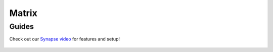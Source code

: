 .. _matrix:

======
Matrix
======

.. _matrix-setup:

Guides
------

Check out our `Synapse video <https://www.youtube.com/watch?v=PtwQsybFapo>`_ for features and setup!

    .. youtube:: PtwQsybFapo
